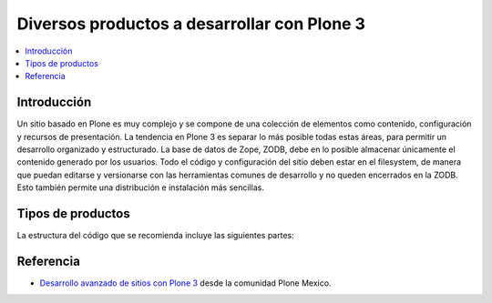 .. -*- coding: utf-8 -*-

============================================
Diversos productos a desarrollar con Plone 3
============================================

.. contents :: :local:

Introducción
============

Un sitio basado en Plone es muy complejo y se compone de una colección de
elementos como contenido, configuración y recursos de presentación. La
tendencia en Plone 3 es separar lo más posible todas estas áreas, para
permitir un desarrollo organizado y estructurado. La base de datos de Zope,
ZODB, debe en lo posible almacenar únicamente el contenido generado por los
usuarios. Todo el código y configuración del sitio deben estar en el
filesystem, de manera que puedan editarse y versionarse con las herramientas
comunes de desarrollo y no queden encerrados en la ZODB. Esto también permite
una distribución e instalación más sencillas.

Tipos de productos
==================

La estructura del código que se recomienda incluye las siguientes partes:

.. glossary::

  Producto de tema
    Incluye uno o más productos que definan un "skin" de Plone que especifique
    la presentación visual del sitio. Cada uno puede incluir:

      * Estilos de CSS.
      * Javascript.
      * Imágenes.
      * Templates de Plone modificados.
      * Templates originales del tema.
      * Vistas y viewlets especiales.

  Producto guía (policy product)
    Incluye toda la configuración general del sitio. Representa las reglas
    generales de manejo de sitios Plone de una organización y puede incluir:

      * Configuraciones del sitio y propiedades de navegación.
      * Productos propios y de terceros que deben instalarse automáticamente
        con el sitio.
      * Configuraciones de viewlets.
      * Estructura inicial de contenido del sitio.
      * Pasos adicionales a la instalación del producto, como creación de
        cuentas de usuarios y contenido personalizado.
      * Portlets utilizados en el sitio.
      * Workflows generales de la organización.

  Productos de contenido
    Uno o varios productos que definen los tipos de contenido que representan
    la base del sitio web.

      * Definición de tipos y campos.
      * Workflows específicos para un tipo de contenido.
      * Vistas y viewlets especiales para un tipo de contenido.
      * Imágenes y estilos propios del contenido.
      * Portlets propios del contenido.
      * Índices y metadatos del catálogo para cada tipo utilizado.

  Productos de apoyo
    Uno o varios productos que realicen funciones no específicamente
    asociadas al contenido.

      * Utilerías (herramientas tipo portal_xxx).
      * Portlets generales.
      * Vistas y viewlets especiales.
      * Funcionalidades que extiendan Plone.


Referencia
==========

- `Desarrollo avanzado de sitios con Plone 3`_ desde la comunidad Plone Mexico.

.. _Desarrollo avanzado de sitios con Plone 3: http://www.plone.mx/docs/productos.html

